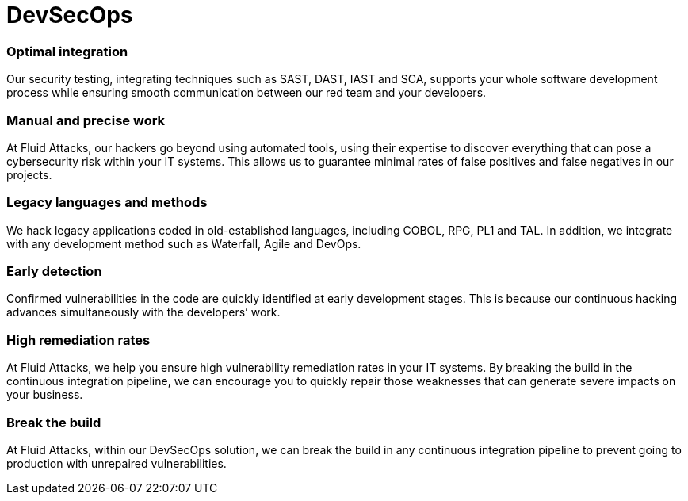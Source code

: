 :page-slug: solutions/devsecops/
:page-description: Fluid Attacks integrates security in your development and operations processes (from any SDLC’s stage) to achieve the reliable DevSecOps methodology.
:page-keywords: Fluid Attacks, Solutions, DevSecOps, DevOps, Ethical Hacking, SDLC, Security
:page-image: devsecops
:page-solution: We offer the integration of security into the development + operations (DevOps) methodology during Software Development Lifecycle (SDLC). In DevSecOps, all team members involved in software development become responsible for security. As opposed to other companies’ approach, at Fluid Attacks, we are not entirely dependent on tools and place more value on our ethical hackers’ skills to ensure greater accuracy in testing. We recognize that speed without precision is useless. Our security solutions can help optimize your development process from the first uploaded commit and continue after the application is in production.
:page-template: solution

= DevSecOps

=== Optimal integration

Our security testing, integrating techniques such as SAST, DAST, IAST and SCA,
supports your whole software development process while ensuring smooth
communication between our red team and your developers.

=== Manual and precise work

At Fluid Attacks, our hackers go beyond using automated tools, using their
expertise to discover everything that can pose a cybersecurity risk within your
IT systems. This allows us to guarantee minimal rates of false positives
and false negatives in our projects.

=== Legacy languages and methods

We hack legacy applications coded in old-established languages, including COBOL,
RPG, PL1 and TAL. In addition, we integrate with any development method such as
Waterfall, Agile and DevOps.

=== Early detection

Confirmed vulnerabilities in the code are quickly identified at early
development stages. This is because our continuous hacking advances
simultaneously with the developers’ work.

=== High remediation rates

At Fluid Attacks, we help you ensure high vulnerability remediation rates in
your IT systems. By breaking the build in the continuous integration pipeline,
we can encourage you to quickly repair those weaknesses that can generate severe
impacts on your business.

=== Break the build

At Fluid Attacks, within our DevSecOps solution,
we can break the build in any continuous integration pipeline
to prevent going to production with unrepaired vulnerabilities.
